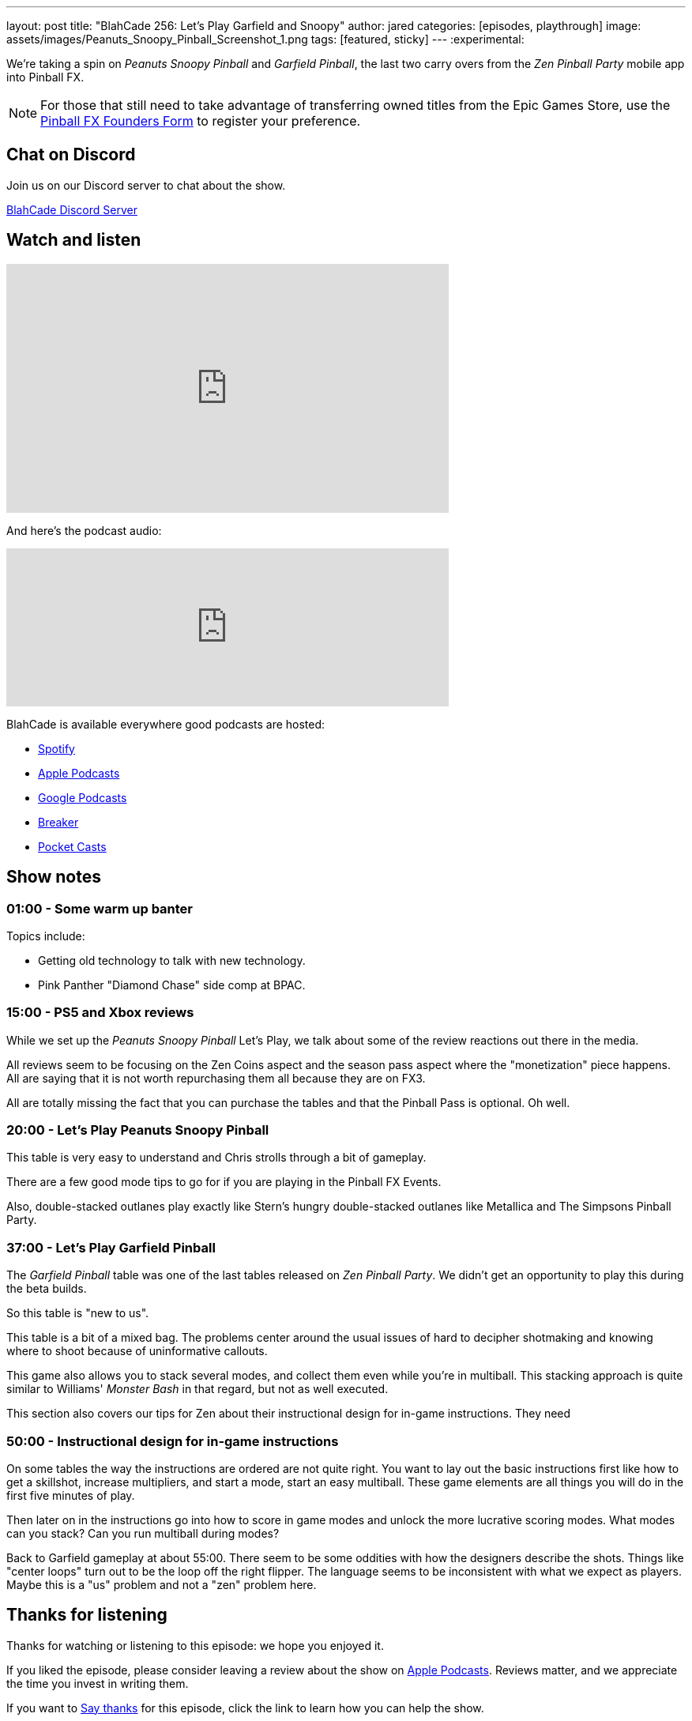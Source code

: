 ---
layout: post
title:  "BlahCade 256: Let's Play Garfield and Snoopy"
author: jared
categories: [episodes, playthrough]
image: assets/images/Peanuts_Snoopy_Pinball_Screenshot_1.png
tags: [featured, sticky]
---
:experimental:

We're taking a spin on _Peanuts Snoopy Pinball_ and _Garfield Pinball_, the last two carry overs from the _Zen Pinball Party_ mobile app into Pinball FX. 

NOTE: For those that still need to take advantage of transferring owned titles from the Epic Games Store, use the https://forms.gle/VhYWMkES1euw3GJB9[Pinball FX Founders Form] to register your preference.

== Chat on Discord

Join us on our Discord server to chat about the show.

https://discord.gg/c6HmDcQhpq[BlahCade Discord Server]

== Watch and listen

video::Hr2zqcXprkw[youtube, width=560, height=315]

And here's the podcast audio:

++++
<iframe src="https://podcasters.spotify.com/pod/show/blahcade-pinball-podcast/embed/episodes/Lets-Play-Garfield-and-Snoopy-e203s98" height="200px" width="560px" frameborder="0" scrolling="no"></iframe>
++++

BlahCade is available everywhere good podcasts are hosted:

* https://open.spotify.com/show/0Kw9Ccr7adJdDsF4mBQqSu[Spotify]

* https://podcasts.apple.com/us/podcast/blahcade-podcast/id1039748922?uo=4[Apple Podcasts]

* https://podcasts.google.com/feed/aHR0cHM6Ly9zaG91dGVuZ2luZS5jb20vQmxhaENhZGVQb2RjYXN0LnhtbA?sa=X&ved=0CAMQ4aUDahgKEwjYtqi8sIX1AhUAAAAAHQAAAAAQlgI[Google Podcasts]

* https://www.breaker.audio/blahcade-podcast[Breaker]

* https://pca.st/jilmqg24[Pocket Casts]

== Show notes

=== 01:00 - Some warm up banter

Topics include:

* Getting old technology to talk with new technology.

* Pink Panther "Diamond Chase" side comp at BPAC.

=== 15:00 - PS5 and Xbox reviews 

While we set up the _Peanuts Snoopy Pinball_ Let's Play, we talk about some of the review reactions out there in the media.

All reviews seem to be focusing on the Zen Coins aspect and the season pass aspect where the "monetization" piece happens.
All are saying that it is not worth repurchasing them all because they are on FX3.

All are totally missing the fact that you can purchase the tables and that the Pinball Pass is optional.
Oh well.

=== 20:00 - Let's Play Peanuts Snoopy Pinball

This table is very easy to understand and Chris strolls through a bit of gameplay. 

There are a few good mode tips to go for if you are playing in the Pinball FX Events. 

Also, double-stacked outlanes play exactly like Stern's hungry double-stacked outlanes like Metallica and The Simpsons Pinball Party.

=== 37:00 - Let's Play Garfield Pinball

The _Garfield Pinball_ table was one of the last tables released on _Zen Pinball Party_. We didn't get an opportunity to play this during the beta builds.

So this table is "new to us".

This table is a bit of a mixed bag. The problems center around the usual issues of hard to decipher shotmaking and knowing where to shoot because of uninformative callouts.

This game also allows you to stack several modes, and collect them even while you're in multiball. 
This stacking approach is quite similar to Williams' _Monster Bash_ in that regard, but not as well executed. 

This section also covers our tips for Zen about their instructional design for in-game instructions.
They need 

=== 50:00 - Instructional design for in-game instructions

On some tables the way the instructions are ordered are not quite right.
You want to lay out the basic instructions first like how to get a skillshot, increase multipliers, and start a mode, start an easy multiball. 
These game elements are all things you will do in the first five minutes of play. 

Then later on in the instructions go into how to score in game modes and unlock the more lucrative scoring modes.
What modes can you stack?
Can you run multiball during modes?

Back to Garfield gameplay at about 55:00. 
There seem to be some oddities with how the designers describe the shots. 
Things like "center loops" turn out to be the loop off the right flipper. 
The language seems to be inconsistent with what we expect as players.
Maybe this is a "us" problem and not a "zen" problem here.

== Thanks for listening

Thanks for watching or listening to this episode: we hope you enjoyed it.

If you liked the episode, please consider leaving a review about the show on https://podcasts.apple.com/au/podcast/blahcade-podcast/id1039748922[Apple Podcasts^]. 
Reviews matter, and we appreciate the time you invest in writing them.

If you want to https://www.blahcadepinball.com/support-the-show.html[Say thanks^] for this episode, click the link to learn how you can help the show.

If you want to make your digital pinball cabinet look amazing, why not use our https://www.blahcadepinball.com/backglass.html[Cabinet backbox art^] for your build?